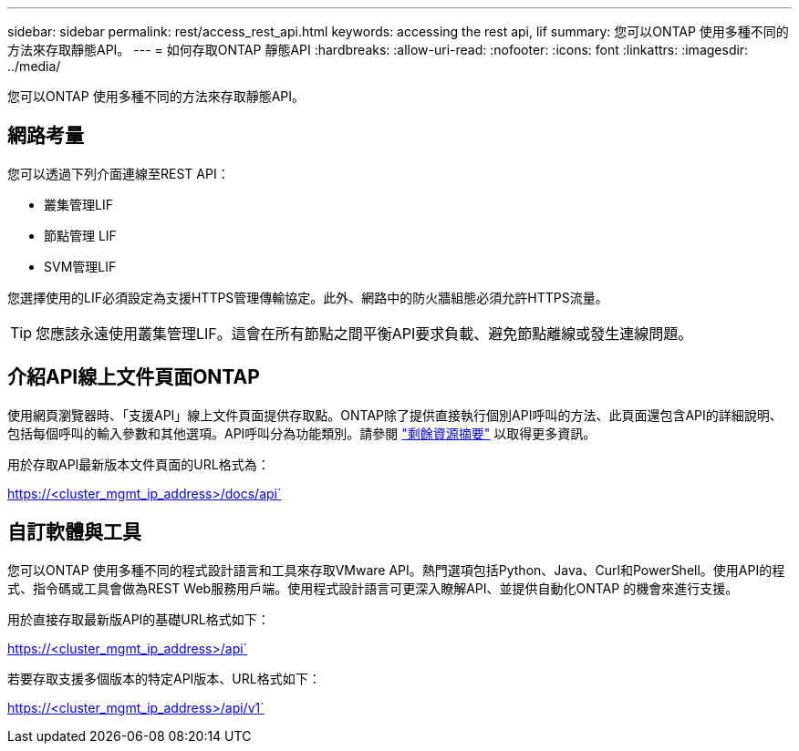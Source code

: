 ---
sidebar: sidebar 
permalink: rest/access_rest_api.html 
keywords: accessing the rest api, lif 
summary: 您可以ONTAP 使用多種不同的方法來存取靜態API。 
---
= 如何存取ONTAP 靜態API
:hardbreaks:
:allow-uri-read: 
:nofooter: 
:icons: font
:linkattrs: 
:imagesdir: ../media/


[role="lead"]
您可以ONTAP 使用多種不同的方法來存取靜態API。



== 網路考量

您可以透過下列介面連線至REST API：

* 叢集管理LIF
* 節點管理 LIF
* SVM管理LIF


您選擇使用的LIF必須設定為支援HTTPS管理傳輸協定。此外、網路中的防火牆組態必須允許HTTPS流量。


TIP: 您應該永遠使用叢集管理LIF。這會在所有節點之間平衡API要求負載、避免節點離線或發生連線問題。



== 介紹API線上文件頁面ONTAP

使用網頁瀏覽器時、「支援API」線上文件頁面提供存取點。ONTAP除了提供直接執行個別API呼叫的方法、此頁面還包含API的詳細說明、包括每個呼叫的輸入參數和其他選項。API呼叫分為功能類別。請參閱 link:../resources/overview_categories.html["剩餘資源摘要"] 以取得更多資訊。

用於存取API最新版本文件頁面的URL格式為：

https://<cluster_mgmt_ip_address>/docs/api`



== 自訂軟體與工具

您可以ONTAP 使用多種不同的程式設計語言和工具來存取VMware API。熱門選項包括Python、Java、Curl和PowerShell。使用API的程式、指令碼或工具會做為REST Web服務用戶端。使用程式設計語言可更深入瞭解API、並提供自動化ONTAP 的機會來進行支援。

用於直接存取最新版API的基礎URL格式如下：

https://<cluster_mgmt_ip_address>/api`

若要存取支援多個版本的特定API版本、URL格式如下：

https://<cluster_mgmt_ip_address>/api/v1`
